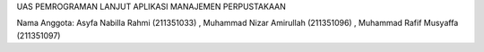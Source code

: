 UAS PEMROGRAMAN LANJUT
APLIKASI MANAJEMEN PERPUSTAKAAN

Nama Anggota:
Asyfa Nabilla Rahmi (211351033) ,
Muhammad Nizar Amirullah (211351096) ,
Muhammad Rafif Musyaffa (211351097)
